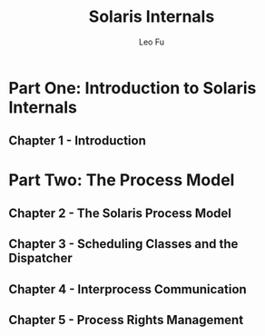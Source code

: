#+TITLE: Solaris Internals
#+DESCRIPTION: <<Solaris Internals Ver 2>>
#+AUTHOR: Leo Fu

* Part One: Introduction to Solaris Internals
** Chapter 1 - Introduction
* Part Two: The Process Model
** Chapter 2 - The Solaris Process Model
** Chapter 3 - Scheduling Classes and the Dispatcher
** Chapter 4 - Interprocess Communication
** Chapter 5 - Process Rights Management
